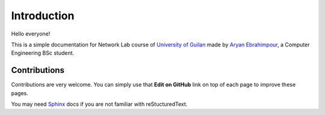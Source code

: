 Introduction
=================

Hello everyone!

This is a simple documentation for Network Lab course of `University of Guilan`_ made by
`Aryan Ebrahimpour`_, a Computer Engineering BSc student.

.. _University of Guilan: https://guilan.ac.ir
.. _Aryan Ebrahimpour: https://0xaryan.github.io/cv

==================
Contributions
==================

Contributions are very welcome. You can simply use that **Edit on GitHub**
link on top of each page to improve these pages.

You may need `Sphinx`_ docs if you are not familiar with reStucturedText.

.. _Sphinx: http://www.sphinx-doc.org